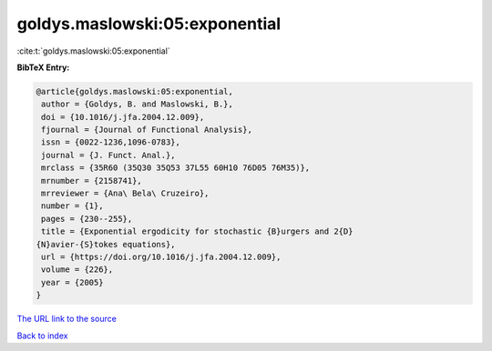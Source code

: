 goldys.maslowski:05:exponential
===============================

:cite:t:`goldys.maslowski:05:exponential`

**BibTeX Entry:**

.. code-block:: bibtex

   @article{goldys.maslowski:05:exponential,
    author = {Goldys, B. and Maslowski, B.},
    doi = {10.1016/j.jfa.2004.12.009},
    fjournal = {Journal of Functional Analysis},
    issn = {0022-1236,1096-0783},
    journal = {J. Funct. Anal.},
    mrclass = {35R60 (35Q30 35Q53 37L55 60H10 76D05 76M35)},
    mrnumber = {2158741},
    mrreviewer = {Ana\ Bela\ Cruzeiro},
    number = {1},
    pages = {230--255},
    title = {Exponential ergodicity for stochastic {B}urgers and 2{D}
   {N}avier-{S}tokes equations},
    url = {https://doi.org/10.1016/j.jfa.2004.12.009},
    volume = {226},
    year = {2005}
   }

`The URL link to the source <ttps://doi.org/10.1016/j.jfa.2004.12.009}>`__


`Back to index <../By-Cite-Keys.html>`__
